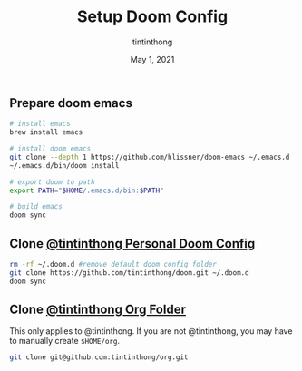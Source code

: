 #+TITLE: Setup Doom Config
#+DATE:  May 1, 2021
#+AUTHOR: tintinthong

** Prepare doom emacs

#+begin_src bash
# install emacs
brew install emacs

# install doom emacs
git clone --depth 1 https://github.com/hlissner/doom-emacs ~/.emacs.d
~/.emacs.d/bin/doom install

# export doom to path
export PATH="$HOME/.emacs.d/bin:$PATH"

# build emacs
doom sync
#+end_src

** Clone [[github:tintinthong/doom][@tintinthong Personal Doom Config]]

#+begin_src bash
rm -rf ~/.doom.d #remove default doom config folder
git clone https://github.com/tintinthong/doom.git ~/.doom.d
doom sync
#+end_src

** Clone [[github:tintinthong/org][@tintinthong Org Folder]]

This only applies to @tintinthong. If you are not @tintinthong, you may have to manually create ~$HOME/org~.

#+begin_src bash
git clone git@github.com:tintinthong/org.git
#+end_src
